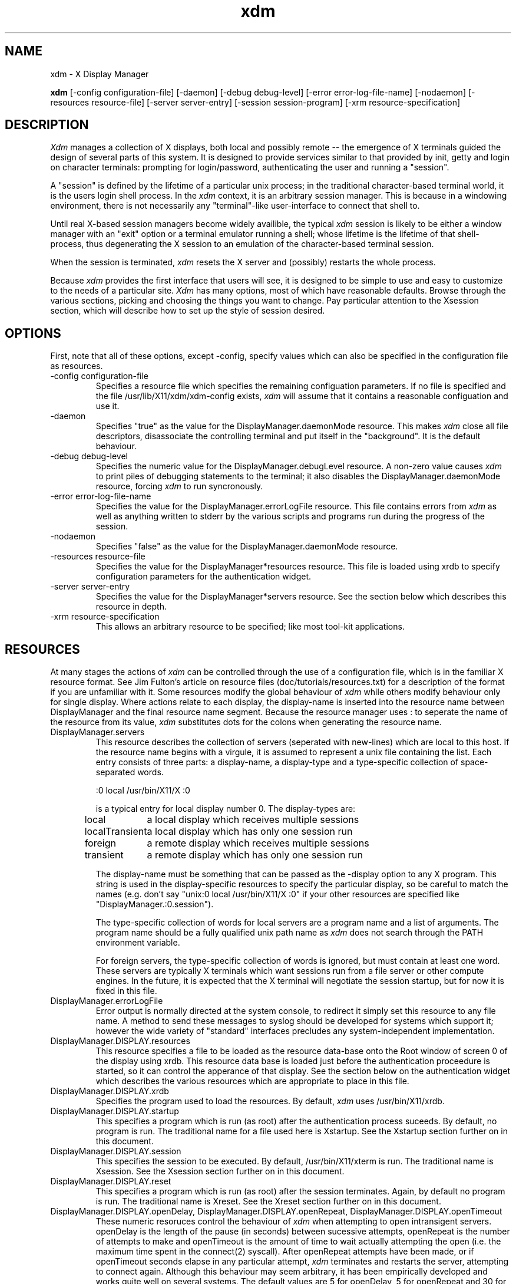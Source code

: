 .TH xdm 1 "1 March 1988" "X Version 11"
.SH NAME
xdm \- X Display Manager
.PP
.B xdm
[-config configuration-file]
[-daemon]
[-debug debug-level]
[-error error-log-file-name]
[-nodaemon]
[-resources resource-file]
[-server server-entry]
[-session session-program]
[-xrm resource-specification]
.SH DESCRIPTION
.PP
.I Xdm
manages a collection of X displays, both local and possibly remote -- the
emergence of X terminals guided the design of several parts of this system.
It is designed to provide services similar to that provided by init, getty
and login on character terminals:  prompting for login/password,
authenticating the user and running a "session".
.PP
A "session" is defined by the lifetime of a particular unix process; in the
traditional character-based terminal world, it is the users login shell
process.  In the
.I xdm
context, it is an arbitrary session manager.  This is because in a windowing
environment, there is not necessarily any "terminal"-like user-interface to
connect that shell to.
.PP
Until real X-based session managers become widely availible, the typical
.I xdm
session is likely to be either a window manager with an "exit" option or a
terminal emulator running a shell; whose lifetime is the lifetime of that
shell-process, thus degenerating the X session to an emulation of the
character-based terminal session.
.PP
When the session is terminated,
.I xdm
resets the X server and (possibly) restarts the whole process.
.PP
Because
.I xdm
provides the first interface that users will see, it is designed to be
simple to use and easy to customize to the needs of a particular site.
.I Xdm
has many options, most of which have reasonable defaults.  Browse through the
various sections, picking and choosing the things you want to change.  Pay
particular attention to the Xsession section, which will describe how to
set up the style of session desired.
.PP
.SH OPTIONS
.PP
First, note that all of these options, except -config, specify values which
can also be specified in the configuration file as resources.
.IP "-config configuration-file"
Specifies a resource file which specifies the remaining configuation
parameters.  If no file is specified and the file /usr/lib/X11/xdm/xdm-config
exists,
.I xdm
will assume that it contains a reasonable configuation and use it.
.IP "-daemon"
Specifies "true" as the value for the DisplayManager.daemonMode resource.
This makes
.I xdm
close all file descriptors, disassociate the controlling terminal and put
itself in the "background".  It is the default behaviour.
.IP "-debug debug-level"
Specifies the numeric value for the DisplayManager.debugLevel resource.  A
non-zero value causes
.I xdm
to print piles of debugging statements to the terminal; it also disables the
DisplayManager.daemonMode resource, forcing
.I xdm
to run syncronously.
.IP "-error error-log-file-name"
Specifies the value for the DisplayManager.errorLogFile resource.  This file
contains errors from
.I xdm
as well as anything written to stderr by the various scripts and programs
run during the progress of the session.
.IP "-nodaemon"
Specifies "false" as the value for the DisplayManager.daemonMode resource.
.IP "-resources resource-file"
Specifies the value for the DisplayManager*resources resource.  This file
is loaded using xrdb to specify configuration parameters for the
authentication widget.
.IP "-server server-entry"
Specifies the value for the DisplayManager*servers resource.  See the section
below which describes this resource in depth.
.IP "-xrm resource-specification"
This allows an arbitrary resource to be specified; like most tool-kit
applications.
.SH RESOURCES
At many stages the actions of
.I xdm
can be controlled through the use of a configuration file, which is in the
familiar X resource format.  See Jim Fulton's article on resource files
(doc/tutorials/resources.txt) for a description of the format if you are
unfamiliar with it.  Some resources modify the global behaviour of
.I xdm
while others modify behaviour only for single display.  Where actions relate
to each display, the display-name is inserted into the resource name between
DisplayManager and the final resource name segment.  Because the resource
manager uses : to seperate the name of the resource from its value,
.I xdm
substitutes dots for the colons when generating the resource name.
.IP "DisplayManager.servers"
This resource describes the collection of servers (seperated with new-lines) 
which are local to this host.
If the resource name begins with a virgule, it is assumed to represent a unix
file containing the list.  Each entry consists of three parts:  a display-name,
a display-type and a type-specific collection of space-separated words.
.nf

  :0 local /usr/bin/X11/X :0

.fi
is a typical entry for local display number 0.  The display-types are:
.ta 1.5i
.nf

local		a local display which receives multiple sessions
localTransient	a local display which has only one session run
foreign		a remote display which receives multiple sessions
transient	a remote display which has only one session run

.fi
.IP
The display-name must be something that can be passed as the -display
option to any X program.  This string is used in the display-specific
resources to specify the particular display, so be careful to match
the names (e.g. don't say "unix:0 local /usr/bin/X11/X :0" if your other
resources are specified like "DisplayManager.:0.session").
.IP
The type-specific collection of words for local servers are a program name
and a list of arguments.  The program name should be a fully qualified unix
path name as 
.I xdm
does not search through the PATH environment variable.
.IP
For foreign servers, the type-specific collection of words is ignored, but
must contain at least one word.  These servers are typically X terminals
which want sessions run from a file server or other compute engines.  In the
future, it is expected that the X terminal will negotiate the session
startup, but for now it is fixed in this file.
.IP "DisplayManager.errorLogFile"
Error output is normally directed at the system console, to redirect it simply
set this resource to any file name.  A method to send these messages to
syslog should be developed for systems which support it; however the
wide variety of "standard" interfaces precludes any system-independent
implementation.
.IP "DisplayManager.DISPLAY.resources"
This resource specifies a file to be loaded as the resource data-base onto
the Root window of screen 0 of the display using xrdb.  This resource data
base is loaded just before the authentication proceedure is started, so it
can control the apperance of that display.  See the section below
on the authentication widget which describes the various resources
which are appropriate to place in this file.
.IP "DisplayManager.DISPLAY.xrdb"
Specifies the program used to load the resources.  By default,
.I xdm
uses /usr/bin/X11/xrdb.
.IP "DisplayManager.DISPLAY.startup"
This specifies a program which is run (as root) after the authentication
process suceeds.  By default, no program is run.  The traditional name for a
file used here is Xstartup.  See the Xstartup section further on in this
document.
.IP "DisplayManager.DISPLAY.session"
This specifies the session to be executed.  By default, /usr/bin/X11/xterm is
run.  The traditional name is Xsession.  See the Xsession section further on
in this document.
.IP "DisplayManager.DISPLAY.reset"
This specifies a program which is run (as root) after the session terminates.
Again, by default no program is run.  The traditional name is Xreset.  See
the Xreset section further on in this document.
.IP "DisplayManager.DISPLAY.openDelay,\ DisplayManager.DISPLAY.openRepeat,\ DisplayManager.DISPLAY.openTimeout"
These numeric resoruces control the behaviour of
.I xdm
when attempting to open intransigent servers.  openDelay is the length of the
pause (in seconds) between sucessive attempts, openRepeat is the number of
attempts to make and openTimeout is the amount of time to wait actually
attempting the open (i.e. the maximum time spent in the connect(2)
syscall).  After openRepeat attempts have been made, or if openTimeout
seconds elapse in any particular attempt,
.I xdm
terminates and restarts the server, attempting to connect again.  Although
this behaviour may seem arbitrary, it has been empirically developed and
works quite well on several systems.  The default values are
5 for openDelay, 5 for openRepeat and 30 for openTimeout.
.IP "DisplayManager.DISPLAY.terminateServer"
This boolean resource specifies whether the X server should be terminated
when a session terminates (instead of simply resetting it).  This option
can be used when the server tends to grow without bound over time to
limit the amount of time the server is run.  The default value is "FALSE"
.IP "DisplayManager.DISPLAY.userPath"
.I Xdm
sets the PATH environment variable for the session to this value.  It should
be a colon seperated list of directories, see sh(1) for a full description.
The default value is specified in the X system configuration file with
DefUserPath, but is frequently ":/bin:/usr/bin:/usr/bin/X11:/usr/ucb".
.IP "DisplayManager.DISPLAY.systemPath"
.I Xdm
sets the PATH environment variable for the startup and reset scripts to the
value of this resource.  The default for this resource is specified
with the DefaultSystemPath entry in the system configuration file, but
it is frequently "/etc:/bin:/usr/bin:/usr/bin/X11:/usr/ucb".
.IP "DisplayManager.DISPLAY.systemShell"
.I Xdm
sets the SHELL environment variable for the startup and reset scripts to the
value of this resource.  By default, it is "/bin/sh".
.IP "DisplayManager.DISPLAY.failsafeClient"
If the default session fails to execute,
.I xdm
will fall back to this program.  This program is executed with no
arguments, but executes using the same environment variables as
the session would have had (see the section on Xsession below).  By default,
/usr/bin/X11/xterm is used.
.SH "CONTROLING THE SERVER"
.I Xdm
controls local servers using Unix signals.  SIGHUP is expected to reset the
server, closing all client connections and performing other clean up
duties.  SIGTERM is expected to terminate the server.  If these signals do
not perform the expected actions,
.I xdm
will not perform properly.
.PP
To control remote servers,
.I xdm
searches the window heirarchy on the display and uses the protocol request
KillClient in an attempt to clean up the terminal for the next session.  This
may not actually kill all of the clients, as only those which have created
windows will be noticed.  This is also expected to change when better
X terminal support is designed.
.SH "CONTROLLING XDM"
.PP
.I Xdm
responds to two signals: SIGHUP and SIGTERM.  When sent a SIGHUP,
.I xdm
rereads the servers file and notices when entries are added or removed.  When
a new entry is added,
.I xdm
starts a session on the associated display, while missing entries are
disabled immediately.  That means that a session in progress will be
terminated without notice and no new session will be started.
.PP
When sent a SIGTERM,
.I xdm
terminates all sessions in progress and exits.  This can be used when
shutting the system down.
.SH "AUTHENTICATION WIDGET"
The authentication widget is an application which reads a name/password pair
from the keyboard.  As this is a toolkit client, nearly every imaginable
parameter can be controlled with a resource.  Resources for this widget
should be put into the file named by DisplayManager.DISPLAY.resources.  All
of these have reasonable default values, so it is not necessary to specify
any of them.
.IP "xlogin.Login.width,xlogin.Login.height,xlogin.Login.x,xlogin.Login.y"
The geometry of the login widget is normally computed automatically.  If you
wish to position it elsewhere, specify each of these resources.
.IP "xlogin.Login.foreground"
The color used to display the typed-in user name.
.IP "xlogin.Login.font"
The font used to display the typed-in user name.
.IP "xlogin.Login.greeting"
A string which identifies this window.
The default is "Welcome to the X Window System".
.IP "xlogin.Login.greetFont"
The font used to display the greeting.
.IP "xlogin.Login.greetColor"
The color used to display the greeting.
.IP "xlogin.Login.namePrompt"
The string displayed to prompt for a user name.
.I Xrdb
strips trailing white space from resource values, so to add spaces at
the end of the prompt (usually a nice thing), add a character which
is *not* a space or a tab, and doesn't have any bits drawn when displayed.
In the default font, a control-A suffices.
The default is "Login:  "
.IP "xlogin.Login.passwdPrompt"
The string displayed to prompt for a password.
The default is "Password:  ".
.IP "xlogin.Login.promptFont"
The font used to display both prompts.
.IP "xlogin.Login.promptColor"
The color used to display both prompts.
.IP "xlogin.Login.fail"
A message which is displayed when the authentication fails.
The default is "Login Failed".
.IP "xlogin.Login.failFont"
The font used to display the failure message
.IP "xlogin.Login.failColor"
The color used to display the failure message
.IP "xlogin.Login.failTimeout"
The time (in seconds) that the fail message is displayed.
.IP "xlogin.Login.translations"
This specifies the translations used for the login widget.  The default
translation table is:
.nf
.ta .5i 2i

	Ctrl<Key>H:	delete-previous-character() \\n\\
	Ctrl<Key>D:	delete-character() \\n\\
	Ctrl<Key>B:	move-backward-character() \\n\\
	Ctrl<Key>F:	move-forward-character() \\n\\
	Ctrl<Key>A:	move-to-begining() \\n\\
	Ctrl<Key>E:	move-to-end() \\n\\
	Ctrl<Key>K:	erase-to-end-of-line() \\n\\
	Ctrl<Key>U:	erase-line() \\n\\
	Ctrl<Key>X:	erase-line() \\n\\
	Ctrl<Key>C:	restart-session() \\n\\
	Ctrl<Key>\\\\\\\\:	abort-session() \\n\\
	<Key>BackSpace:	delete-previous-character() \\n\\
	<Key>Delete:	delete-previous-character() \\n\\
	<Key>Return:	finish-field() \\n\\
	<Key>:	insert-char() \\

.fi
.PP
The actions which are supported by the widget are:
.IP "delete-previous-character"
Erases the character before the cursor.
.IP "delete-character"
Erases the character after the cursor.
.IP "move-backward-character"
Moves the cursor backwards.
.IP "move-forward-character"
Moves the cursor forward.
.IP "move-to-begining"
Moves the cursor to the begining of the editible text.
.IP "move-to-end"
pMoves the cursor to the end ot the editible text.
.IP "erase-to-end-of-line"
Erases all text after the cursor.
.IP "erase-line"
Erases the entire text.
.IP "finish-field"
If the cursor is in the name field, proceeds to the password field.
Else, attempts to validate the current name/password pair.
.IP "abort-session"
Terminates and restarts the server.
.IP "abort-display"
Terminates the server, disabling it.  This is a rash action and
is not accessible in the default configuration.  It can be used to
stop
.I xdm
when shutting the system down.
.IP "restart-session"
Resets the X server and starts a new session.
.IP "insert-char"
Inserts the character.
.IP "set-session-argument "
Specifies a single word argument which is passed to the session at startup.
See the sections on Xsession and typical usage.
.SH "The Xstartup file"
.PP
This file is typically a shell script.  It is run as "root" and should be
very careful about security.  This is the place to put commands which make
fake entries in /etc/utmp, mount users home directories from file servers,
display the message of the day or abort the session if logins are not
allowed.  Various environment variables are set for the use of this script:
.nf
.ta .5i 2i

	DISPLAY	is set to the associated display name
	HOME	is set to the home directory of the user
	USER	is set to the user name
	PATH	is set to DisplayManager.DISPLAY.systemPath
	SHELL	is set to DisplayManager.DISPLAY.systemShell

.fi
.PP
No arguments of any kind are passed to the script.
.I Xdm
waits until this script exits before starting the user session.  If the
exit value of this script is non-zero,
.I xdm
discontinues the session immediately and starts another authentication
cycle.
.SH "The Xsession program"
.PP
This is the command which is run as the users session.  It is run with
the permissions of the authorized user, and has several environment variables
specified:
.nf
.ta .5i 2i

	DISPLAY	is set to the associated display name
	HOME	is set to the home directory of the user
	USER	is set to the user name
	PATH	is set to DisplayManager.DISPLAY.userPath
	SHELL	is set to the users default shell (from /etc/passwd)

.fi
.PP
At most installations, Xsession should look in $HOME for a file ".xsession"
which would contain commands that each user would like to use as a session;
if it exists in place of any default session.  Xsession should also
implement a default session if no user-specified session exists.  See the
section on Typical Usage below.
.PP
An argument may be passed to this program from the authentication widget.
using the 'set-session-argument' action.  This can be used to select
different styles of session.  One very good use of this feature is to allow
the user to escape from the ordinary session when that fails.  This would
allow users to repair their own .xsession if it fails for some reason
without requiring administrative intervention.  The section on typical usage
demonstrates this feature.
.SH "The Xreset file"
.PP
Symetrical with Xstartup, this script is run after the user session has
terminated.  Run as root, it should probably contain commands that "undo"
the effects of commands in Xstartup, removing fake entries from /etc/utmp
or unmounting directories from file servers.  The collection of environment
variables that were passed to Xstartup are also given to Xreset.
.SH "Typical Usage"
.PP
Actually,
.I xdm
is designed to operate in such a wide variety of environments that "typical"
is probably a misnomer.  But, this section will focus on making
.I xdm
a superior solution to traditional means of starting X from /etc/ttys or
manually.
.PP
First off, the
.I xdm
configuration file should be set up.  A good thing to do is make a directory
(/usr/lib/X11/xdm comes immediately to mind) to contain all of the relavent
files.  Here is a reasonable configuration file, it might be named
"xdm-config":
.nf

.ta .5i 4i
	DisplayManager.servers:      /usr/lib/X11/xdm/Xservers
	DisplayManager.errorLogFile: /usr/lib/X11/xdm/xdm-errors
	DisplayManager*resources:    /usr/lib/X11/xdm/Xresources
	DisplayManager*startup:      /usr/lib/X11/xdm/Xstartup
	DisplayManager*session:      /usr/lib/X11/xdm/Xsession
	DisplayManager*reset:        /usr/lib/X11/xdm/Xreset

.fi
.PP
As you can see, this file simply contains references to other files.  Note
that some of the resources are specified with * seperating the components.
These resources can be made unique for each different display, but normally
this is not very useful.  See the Reources section for a complete discussion.
.PP
The first file /usr/lib/X11/xdm/Xservers contains the list of displays to
manage.  Most workstations have only one display, numbered 0 so the file
will look like:
.nf
.ta .5i

	:0 local /usr/bin/X11/X :0

.fi
.PP
This will keep /usr/bin/X11/X running on this display and manage a continuous
cycle of sessions.
.PP
The file /usr/lib/X11/xdm/xdm-errors will contain error messages from
.I xdm
and any output to stderr by the various client scripts.  When you have
trouble getting
.I xdm
working, check this file to see if
.I xdm
has any clue to the trouble.
.PP
The next configuration entry /usr/lib/X11/xdm/Xresources is loaded onto
the display as a resource-database using xrdb.  As the authentication
widget reads this database before starting up, it usually contains
parameters for that widget:
.nf
.ta .5i 1i

	xlogin*login.translations: #override\\
		<Key>F1: set-session-argument(failsafe) finish-field()\\n\\
		<Key>Return: set-session-argument() finish-field()
	xlogin*borderWidth: 3
	#ifdef COLOR
	xlogin*greetColor: #f63
	xlogin*failColor: red
	xlogin*Foreground: black
	xlogin*Background: #fdc
	#else
	xlogin*Foreground: black
	xlogin*Background: white
	#endif

.fi
.PP
The various colors specified here look reasonable on several of the displays
we have, but may look awful on other monitors.  As X does not currently have
any standard color naming scheme, you might need to tune these entries to
avoid disgusting results.  Please note the translations entry.  It specifies
a few new translations for the widget which allow users to escape from the
default session (and avoid troubles that may occur in it).  Note that if
#override is not specified, the default translations are removed and replaced
by the new value, not a very useful result as some of the default translations
are quite useful (like "<Key>: insert-char ()" which responds to normal
typing).
.PP
The Xstartup file used here simply prevents login while the file /etc/nologin
exists.  As there is provision for displaying any messages here (there isn't
any standard X client which displays files), the user will probably be
baffled by this behaviour.  I don't offer this as a complete example, but
simply a demonstration of the availible functionality.
.nf
.ta .5i 1i

	#!/bin/sh
	#
	# Xstartup
	#
	# This program is run as root after the user is verified
	#
	if [ -f /etc/nologin ]; then
		exit 1
	fi
	exit 0
.fi
.PP
.PP
The most interesting script is Xsession.  This version recognizes the special
"failsafe" mode specified in the translations above to provide an escape
from the ordinary session:
.nf
.ta .5i 1i 1.5i

	#!/bin/sh
	#
	# Xsession
	#
	
	#
	# check to see if the failsafe option is desired
	#
	
	case $# in
	1)
		case $1 in
		failsafe)
			#
			# this is about as failsafe as I can imagine,
			# unfortunately, xterm frequently fails; but
			# no other client will be as useful generally.
			#
			exec xterm -geometry 80x24+50+50
			;;
		esac
	esac
	
	startup=$HOME/.xsession
	resources=$HOME/.Xresources
	
	#
	# check for a user-specific session and execute it
	#
	# Note:	the -x flag to test is not supported in all versions of
	# 	unix, check with local authorities before proceeding...
	#
	if [ -f $startup ]; then
		if [ -x $startup ]; then
			exec $startup
		else
			exec /bin/sh $startup
		fi
	else
		#
		# a simple default session.  Check to see
		# if the user has created a default resource file
		# and load it, start the ugly window manager and
		# use xterm as the session control process.
		#
		if [ -f $resources ]; then
			xrdb -load $resources
		fi
		uwm &
		exec xterm -geometry 80x24+10+10 -ls
	fi

.fi
.PP
Finally, the Xreset script in this demonstration is particularily boring.
It does nothing:
.nf
.ta .5i

	#!/bin/sh
	#
	# Xreset
	#
	# This program is run as root after the session terminates but
	# before the display is closed
	#

.fi
.SH "SOME OTHER POSSIBILITIES"
.PP
You can also use
.I xdm
to run a single session at a time, using the 4.3 init
options or other suitable daemon by specifying the server on the command
line:
.nf
.ta .5i

	xdm -server ":0 localTransient /usr/bin/X :0"

.fi
.PP
Or, you might have a file server and a collection of X terminals.  The
configuration for this could look identical to the sample above, except the
Xservers file might look like:
.nf
.ta .5i

	extol:0 foreign X terminal on Keith's desk
	exalt:0 foreign X terminal on Jim's desk
	explode:0 foreign X terminal on Bob's desk

.fi
.PP
This would direct
.I xdm
to manage sessions on all three of these terminals.  See the section on
CONTROLLING XDM above for a description on using signals to enable
and disable these terminals.
.PP
One thing that
.I xdm
isn't very good at doing is coexisting with other window systems.  To use
multiple window systems on the same hardware, you'll probably be more
interested in
.I xinit .
.SH "SEE ALSO"
X(1), xinit(1) and the proposed protocol for X terminal management.
.SH BUGS
.SH COPYRIGHT
Copyright 1988, Massachusetts Institute of Technology.
.br
See \fIX(1)\fP for a full statement of rights and permissions.
